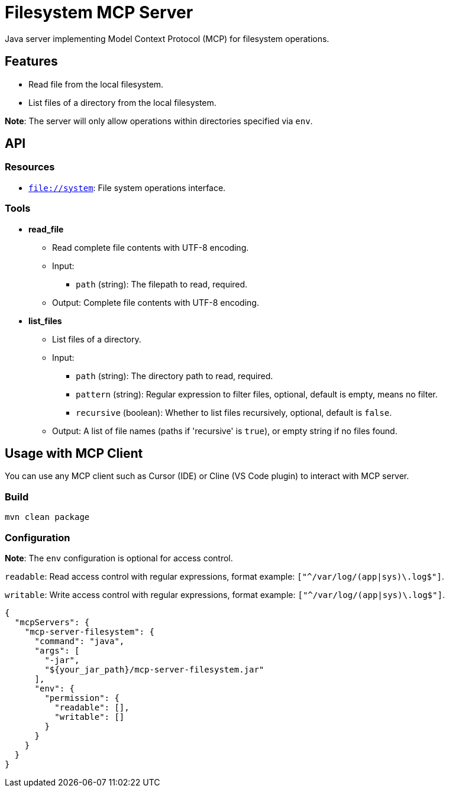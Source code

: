 = Filesystem MCP Server

Java server implementing Model Context Protocol (MCP) for filesystem operations.

== Features

- Read file from the local filesystem.
- List files of a directory from the local filesystem.

*Note*: The server will only allow operations within directories specified via `env`.

== API

=== Resources

- `file://system`: File system operations interface.

=== Tools

- *read_file*
  * Read complete file contents with UTF-8 encoding.
  * Input:
    ** `path` (string): The filepath to read, required.
  * Output: Complete file contents with UTF-8 encoding.

- *list_files*
  * List files of a directory.
  * Input:
    ** `path` (string): The directory path to read, required.
    ** `pattern` (string): Regular expression to filter files, optional, default is empty, means no filter.
    ** `recursive` (boolean): Whether to list files recursively, optional, default is `false`.
  * Output: A list of file names (paths if 'recursive' is `true`), or empty string if no files found.

== Usage with MCP Client

You can use any MCP client such as Cursor (IDE) or Cline (VS Code plugin) to interact with MCP server.

=== Build

[source,bash]
----
mvn clean package
----

=== Configuration

*Note*: The `env` configuration is optional for access control.

`readable`: Read access control with regular expressions, format example: `["^/var/log/(app|sys)\.log$"]`.

`writable`: Write access control with regular expressions, format example: `["^/var/log/(app|sys)\.log$"]`.

[source,json]
----
{
  "mcpServers": {
    "mcp-server-filesystem": {
      "command": "java",
      "args": [
        "-jar",
        "${your_jar_path}/mcp-server-filesystem.jar"
      ],
      "env": {
        "permission": {
          "readable": [],
          "writable": []
        }
      }
    }
  }
}
----
